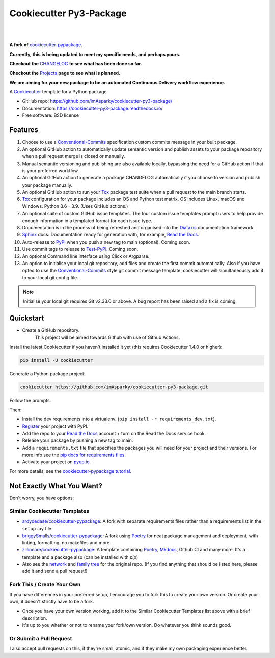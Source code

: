 ============================
**Cookiecutter Py3-Package**
============================

|

.. image:: ./docs/source/_static/imgs/logo/logo-cookiecutter-py3-package-1280x640.png
   :alt: cookiecutter-py3-package

|

**A fork of** cookiecutter-pypackage_.

**Currently, this is being updated to meet my specific needs, and perhaps yours.**

**Checkout the** CHANGELOG_ **to see what has been done so far.**

**Checkout the** Projects_ **page to see what is planned.**

**We are aiming for your new package to be an automated Continuous Delivery
workflow experience.**

.. .. image:: https://pyup.io/repos/github/audreyfeldroy/cookiecutter-pypackage/shield.svg
..     :target: https://pyup.io/repos/github/audreyfeldroy/cookiecutter-pypackage/
..     :alt: Updates

.. .. image:: https://travis-ci.org/audreyfeldroy/cookiecutter-pypackage.svg?branch=master
..     :target: https://travis-ci.org/github/audreyfeldroy/cookiecutter-pypackage
..     :alt: Build Status

.. image:: https://www.repostatus.org/badges/latest/wip.svg
   :alt: Project Status: WIP – Initial development is in progress, but there has not yet been a stable, usable release suitable for the public.
   :target: https://www.repostatus.org/#wip

.. image:: http://isitmaintained.com/badge/resolution/imAsparky/cookiecutter-py3-package.svg
   :alt: Project is Maintained
   :target: https://isitmaintained.com/project/imAsparky/cookiecutter-py3-package

.. image:: http://isitmaintained.com/badge/open/imAsparky/cookiecutter-py3-package.svg
   :alt: Project Open Issues
   :target: https://isitmaintained.com/project/imAsparky/cookiecutter-py3-package

.. image:: https://app.codacy.com/project/badge/Grade/4c115acc2b3d4d13b998cdcbdb3cea64
    :target: https://www.codacy.com/gh/imAsparky/cookiecutter-py3-package/dashboard?utm_source=github.com&amp;utm_medium=referral&amp;utm_content=imAsparky/cookiecutter-py3-package&amp;utm_campaign=Badge_Grade
    :alt: Code Quality

.. image:: https://img.shields.io/badge/pre--commit-enabled-brightgreen?logo=pre-commit&logoColor=white
   :target: https://github.com/pre-commit/pre-commit
   :alt: pre-commit


.. image:: https://readthedocs.org/projects/cookiecutter-py3-package/badge/?version=latest
    :target: https://cookiecutter-py3-package.readthedocs.io/en/latest/?badge=latest
    :alt: Documentation Status

A Cookiecutter_ template for a Python package.

* GitHub repo: https://github.com/imAsparky/cookiecutter-py3-package/
* Documentation: https://cookiecutter-py3-package.readthedocs.io/
* Free software: BSD license


Features
--------

#. Choose to use a Conventional-Commits_ specification custom commits message
   in your built package.
#. An optional GitHub action to automatically update semantic version and
   publish assets to your package repository when a pull request merge is
   closed or manually.
#. Manual semantic versioning and publishing are also available locally,
   bypassing the need for a GitHub action if that is your preferred workflow.
#. An optional GitHub action to generate a package CHANGELOG automatically if
   you choose to version and publish your package manually.
#. An optional GitHub action to run your Tox_ package test suite when a
   pull request to the main branch starts.
#. Tox_ configuration for your package includes an OS and Python test matrix.
   OS includes Linux, macOS and Windows. Python 3.6 - 3.9. (Uses GitHub actions.)
#. An optional suite of custom GitHub issue templates. The four custom issue
   templates prompt users to help provide enough information in a templated
   format for each issue type.
#. Documentation is in the process of being refreshed and organised into the
   Diataxis_ documentation framework.
#. Sphinx_ docs: Documentation ready for generation with, for example, `Read the Docs`_.
#. Auto-release to PyPI_ when you push a new tag to main (optional). Coming soon.
#. Use commit tags to release to Test-PyPi_. Coming soon.
#. An optional Command line interface using Click or Argparse.
#. An option to initialise your local git repository, add files and create the
   first commit automatically. Also if you have opted to use the
   Conventional-Commits_ style git commit message template, cookiecutter
   will simultaneously add it to your local git config file.

.. note::

   Initialise your local git requires Git v2.33.0 or above. A bug report has
   been raised and a fix is coming.

.. _Cookiecutter: https://github.com/cookiecutter/cookiecutter
.. _cookiecutter-pypackage: https://github.com/audreyfeldroy/cookiecutter-pypackage
.. _Projects: https://github.com/imAsparky/cookiecutter-py3-package/projects
.. _CHANGELOG: https://github.com/imAsparky/cookiecutter-py3-package/blob/main/CHANGELOG.md
.. _Test-PyPi: https://test.pypi.org/
.. _Conventional-Commits:  https://www.conventionalcommits.org/en/v1.0.0/
.. _Diataxis: https://diataxis.fr/

Quickstart
----------
* Create a GitHub repository.
    This project will be aimed towards Github with use of Github Actions.


Install the latest Cookiecutter if you haven't installed it yet (this requires
Cookiecutter 1.4.0 or higher):

.. code-block:: bash

   pip install -U cookiecutter

Generate a Python package project:

.. code-block:: bash

   cookiecutter https://github.com/imAsparky/cookiecutter-py3-package.git

Follow the prompts.

Then:

* Install the dev requirements into a virtualenv. (``pip install -r requirements_dev.txt``).
* Register_ your project with PyPI.
* Add the repo to your `Read the Docs`_ account + turn on the Read the Docs service hook.
* Release your package by pushing a new tag to main.
* Add a ``requirements.txt`` file that specifies the packages you will need for
  your project and their versions. For more info see the `pip docs for requirements files`_.
* Activate your project on `pyup.io`_.

.. _`pip docs for requirements files`: https://pip.pypa.io/en/stable/user_guide/#requirements-files
.. _Register: https://packaging.python.org/tutorials/packaging-projects/#uploading-the-distribution-archives

For more details, see the `cookiecutter-pypackage tutorial`_.

.. _`cookiecutter-pypackage tutorial`: https://cookiecutter-py3-package.readthedocs.io/en/latest/tutorial.html

Not Exactly What You Want?
--------------------------

Don't worry, you have options:

Similar Cookiecutter Templates
~~~~~~~~~~~~~~~~~~~~~~~~~~~~~~

* `ardydedase/cookiecutter-pypackage`_: A fork with separate requirements files rather than a requirements list in the ``setup.py`` file.

* `briggySmalls/cookiecutter-pypackage`_: A fork using Poetry_ for neat package management and deployment, with linting, formatting, no makefiles and more.

* `zillionare/cookiecutter-pypackage`_: A template containing Poetry_, Mkdocs_, Github CI and many more. It's a template and a package also (can be installed with `pip`)

* Also see the `network`_ and `family tree`_ for the original repo. (If you find
  anything that should be listed here, please add it and send a pull request!)

Fork This / Create Your Own
~~~~~~~~~~~~~~~~~~~~~~~~~~~

If you have differences in your preferred setup, I encourage you to fork this
to create your own version. Or create your own; it doesn't strictly have to
be a fork.

* Once you have your own version working, add it to the Similar Cookiecutter
  Templates list above with a brief description.

* It's up to you whether or not to rename your fork/own version. Do whatever
  you think sounds good.

Or Submit a Pull Request
~~~~~~~~~~~~~~~~~~~~~~~~

I also accept pull requests on this, if they're small, atomic, and if they
make my own packaging experience better.

.. _Tox: http://testrun.org/tox/
.. _Sphinx: http://sphinx-doc.org/
.. _Read the Docs: https://readthedocs.io/
.. _`pyup.io`: https://pyup.io/
.. _Punch: https://github.com/lgiordani/punch
.. _Poetry: https://python-poetry.org/
.. _PyPi: https://pypi.python.org/pypi
.. _Mkdocs: https://pypi.org/project/mkdocs/

.. _`ardydedase/cookiecutter-pypackage`: https://github.com/ardydedase/cookiecutter-pypackage
.. _`briggySmalls/cookiecutter-pypackage`: https://github.com/briggySmalls/cookiecutter-pypackage
.. _`zillionare/cookiecutter-pypackage`: https://zillionare.github.io/cookiecutter-pypackage/
.. _`network`: https://github.com/audreyr/cookiecutter-pypackage/network
.. _`family tree`: https://github.com/audreyr/cookiecutter-pypackage/network/members
